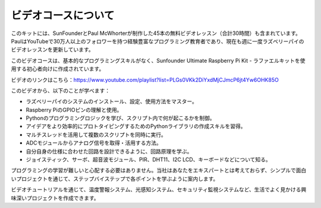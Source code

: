 ビデオコースについて
=========================

.. image:: img/video_paul.png

このキットには、SunFounderとPaul McWhorterが制作した45本の無料ビデオレッスン（合計30時間）も含まれています。PaulはYouTubeで30万人以上のフォロワーを持つ経験豊富なプログラミング教育者であり、現在も週に一度ラズベリーパイのビデオレッスンを更新しています。

このビデオコースは、基本的なプログラミングスキルがなく、Sunfounder Ultimate Raspberry Pi Kit - ラファエルキットを使用する初心者向けに作成されています。

ビデオのリンクはこちら：https://www.youtube.com/playlist?list=PLGs0VKk2DiYxdMjCJmcP6jt4Yw6OHK85O

このビデオから、以下のことが学べます：

* ラズベリーパイのシステムのインストール、設定、使用方法をマスター。
* Raspberry PiのGPIOピンの理解と使用。
* Pythonのプログラミングロジックを学び、スクリプト内で何が起こるかを制御。
* アイデアをより効率的にプロトタイピングするためのPythonライブラリの作成スキルを習得。
* マルチスレッドを活用して複数のスクリプトを同時に実行。
* ADCモジュールからアナログ信号を取得・活用する方法。
* 自分自身の仕様に合わせた回路を設計できるように、回路原理を学ぶ。
* ジョイスティック、サーボ、超音波モジュール、PIR、DHT11、I2C LCD、キーボードなどについて知る。

プログラミングの学習が難しいと心配する必要はありません。当社はあなたをエキスパートとは考えておらず、シンプルで面白いプロジェクトを通じて、ステップバイステップで各ポイントを学ぶように案内します。

ビデオチュートリアルを通じて、温度警報システム、光感知システム、セキュリティ監視システムなど、生活でよく見かける興味深いプロジェクトを作成できます。
